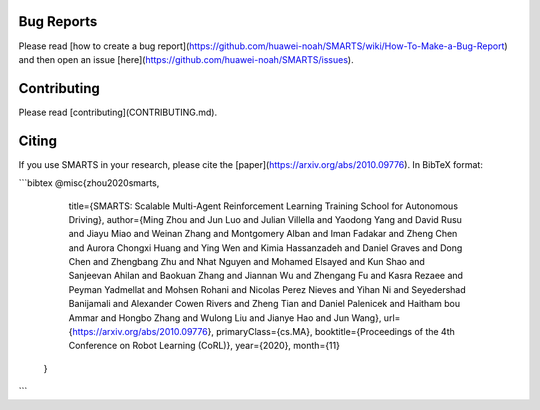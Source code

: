 .. _footer:

Bug Reports
===========
Please read [how to create a bug report](https://github.com/huawei-noah/SMARTS/wiki/How-To-Make-a-Bug-Report) and then open an issue [here](https://github.com/huawei-noah/SMARTS/issues).

Contributing
============
Please read [contributing](CONTRIBUTING.md).

Citing
======
If you use SMARTS in your research, please cite the [paper](https://arxiv.org/abs/2010.09776). In BibTeX format:

```bibtex
@misc{zhou2020smarts,
      title={SMARTS: Scalable Multi-Agent Reinforcement Learning Training School for Autonomous Driving},
      author={Ming Zhou and Jun Luo and Julian Villella and Yaodong Yang and David Rusu and Jiayu Miao and Weinan Zhang and Montgomery Alban and Iman Fadakar and Zheng Chen and Aurora Chongxi Huang and Ying Wen and Kimia Hassanzadeh and Daniel Graves and Dong Chen and Zhengbang Zhu and Nhat Nguyen and Mohamed Elsayed and Kun Shao and Sanjeevan Ahilan and Baokuan Zhang and Jiannan Wu and Zhengang Fu and Kasra Rezaee and Peyman Yadmellat and Mohsen Rohani and Nicolas Perez Nieves and Yihan Ni and Seyedershad Banijamali and Alexander Cowen Rivers and Zheng Tian and Daniel Palenicek and Haitham bou Ammar and Hongbo Zhang and Wulong Liu and Jianye Hao and Jun Wang},
      url={https://arxiv.org/abs/2010.09776},
      primaryClass={cs.MA},
      booktitle={Proceedings of the 4th Conference on Robot Learning (CoRL)},
      year={2020},
      month={11}
 }
```